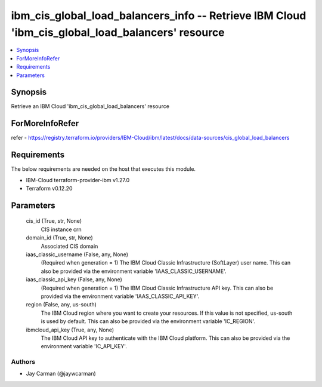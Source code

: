 
ibm_cis_global_load_balancers_info -- Retrieve IBM Cloud 'ibm_cis_global_load_balancers' resource
=================================================================================================

.. contents::
   :local:
   :depth: 1


Synopsis
--------

Retrieve an IBM Cloud 'ibm_cis_global_load_balancers' resource


ForMoreInfoRefer
----------------
refer - https://registry.terraform.io/providers/IBM-Cloud/ibm/latest/docs/data-sources/cis_global_load_balancers

Requirements
------------
The below requirements are needed on the host that executes this module.

- IBM-Cloud terraform-provider-ibm v1.27.0
- Terraform v0.12.20



Parameters
----------

  cis_id (True, str, None)
    CIS instance crn


  domain_id (True, str, None)
    Associated CIS domain


  iaas_classic_username (False, any, None)
    (Required when generation = 1) The IBM Cloud Classic Infrastructure (SoftLayer) user name. This can also be provided via the environment variable 'IAAS_CLASSIC_USERNAME'.


  iaas_classic_api_key (False, any, None)
    (Required when generation = 1) The IBM Cloud Classic Infrastructure API key. This can also be provided via the environment variable 'IAAS_CLASSIC_API_KEY'.


  region (False, any, us-south)
    The IBM Cloud region where you want to create your resources. If this value is not specified, us-south is used by default. This can also be provided via the environment variable 'IC_REGION'.


  ibmcloud_api_key (True, any, None)
    The IBM Cloud API key to authenticate with the IBM Cloud platform. This can also be provided via the environment variable 'IC_API_KEY'.













Authors
~~~~~~~

- Jay Carman (@jaywcarman)

